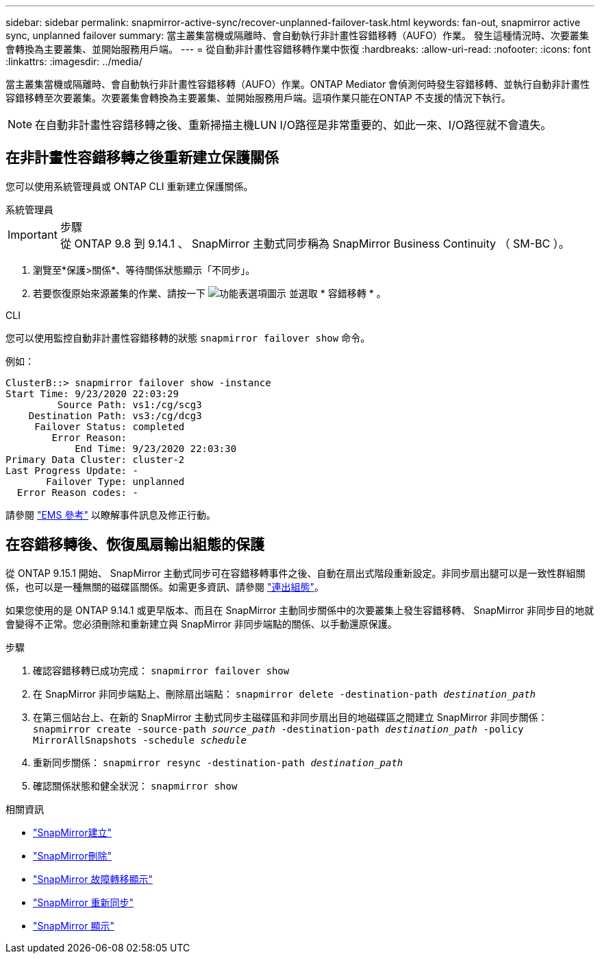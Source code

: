 ---
sidebar: sidebar 
permalink: snapmirror-active-sync/recover-unplanned-failover-task.html 
keywords: fan-out, snapmirror active sync, unplanned failover 
summary: 當主叢集當機或隔離時、會自動執行非計畫性容錯移轉（AUFO）作業。  發生這種情況時、次要叢集會轉換為主要叢集、並開始服務用戶端。 
---
= 從自動非計畫性容錯移轉作業中恢復
:hardbreaks:
:allow-uri-read: 
:nofooter: 
:icons: font
:linkattrs: 
:imagesdir: ../media/


[role="lead"]
當主叢集當機或隔離時、會自動執行非計畫性容錯移轉（AUFO）作業。ONTAP Mediator 會偵測何時發生容錯移轉、並執行自動非計畫性容錯移轉至次要叢集。次要叢集會轉換為主要叢集、並開始服務用戶端。這項作業只能在ONTAP 不支援的情況下執行。


NOTE: 在自動非計畫性容錯移轉之後、重新掃描主機LUN I/O路徑是非常重要的、如此一來、I/O路徑就不會遺失。



== 在非計畫性容錯移轉之後重新建立保護關係

您可以使用系統管理員或 ONTAP CLI 重新建立保護關係。

[role="tabbed-block"]
====
.系統管理員
--
.步驟

IMPORTANT: 從 ONTAP 9.8 到 9.14.1 、 SnapMirror 主動式同步稱為 SnapMirror Business Continuity （ SM-BC ）。

. 瀏覽至*保護>關係*、等待關係狀態顯示「不同步」。
. 若要恢復原始來源叢集的作業、請按一下 image:icon_kabob.gif["功能表選項圖示"] 並選取 * 容錯移轉 * 。


--
.CLI
--
您可以使用監控自動非計畫性容錯移轉的狀態 `snapmirror failover show` 命令。

例如：

....
ClusterB::> snapmirror failover show -instance
Start Time: 9/23/2020 22:03:29
         Source Path: vs1:/cg/scg3
    Destination Path: vs3:/cg/dcg3
     Failover Status: completed
        Error Reason:
            End Time: 9/23/2020 22:03:30
Primary Data Cluster: cluster-2
Last Progress Update: -
       Failover Type: unplanned
  Error Reason codes: -
....
請參閱 link:https://docs.netapp.com/us-en/ontap-ems-9131/smbc-aufo-events.html["EMS 參考"^] 以瞭解事件訊息及修正行動。

--
====


== 在容錯移轉後、恢復風扇輸出組態的保護

從 ONTAP 9.15.1 開始、 SnapMirror 主動式同步可在容錯移轉事件之後、自動在扇出式階段重新設定。非同步扇出腿可以是一致性群組關係，也可以是一種無關的磁碟區關係。如需更多資訊、請參閱 link:interoperability-reference.html#fan-out-configurations["連出組態"]。

如果您使用的是 ONTAP 9.14.1 或更早版本、而且在 SnapMirror 主動同步關係中的次要叢集上發生容錯移轉、 SnapMirror 非同步目的地就會變得不正常。您必須刪除和重新建立與 SnapMirror 非同步端點的關係、以手動還原保護。

.步驟
. 確認容錯移轉已成功完成：
`snapmirror failover show`
. 在 SnapMirror 非同步端點上、刪除扇出端點：
`snapmirror delete -destination-path _destination_path_`
. 在第三個站台上、在新的 SnapMirror 主動式同步主磁碟區和非同步扇出目的地磁碟區之間建立 SnapMirror 非同步關係：
`snapmirror create -source-path _source_path_ -destination-path _destination_path_ -policy MirrorAllSnapshots -schedule _schedule_`
. 重新同步關係：
`snapmirror resync -destination-path _destination_path_`
. 確認關係狀態和健全狀況：
`snapmirror show`


.相關資訊
* link:https://docs.netapp.com/us-en/ontap-cli/snapmirror-create.html["SnapMirror建立"^]
* link:https://docs.netapp.com/us-en/ontap-cli/snapmirror-delete.html["SnapMirror刪除"^]
* link:https://docs.netapp.com/us-en/ontap-cli/snapmirror-failover-show.html["SnapMirror 故障轉移顯示"^]
* link:https://docs.netapp.com/us-en/ontap-cli/snapmirror-resync.html["SnapMirror 重新同步"^]
* link:https://docs.netapp.com/us-en/ontap-cli/snapmirror-show.html["SnapMirror 顯示"^]

